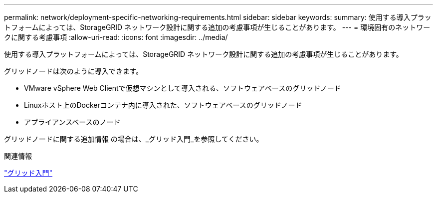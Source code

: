 ---
permalink: network/deployment-specific-networking-requirements.html 
sidebar: sidebar 
keywords:  
summary: 使用する導入プラットフォームによっては、StorageGRID ネットワーク設計に関する追加の考慮事項が生じることがあります。 
---
= 環境固有のネットワークに関する考慮事項
:allow-uri-read: 
:icons: font
:imagesdir: ../media/


[role="lead"]
使用する導入プラットフォームによっては、StorageGRID ネットワーク設計に関する追加の考慮事項が生じることがあります。

グリッドノードは次のように導入できます。

* VMware vSphere Web Clientで仮想マシンとして導入される、ソフトウェアベースのグリッドノード
* Linuxホスト上のDockerコンテナ内に導入された、ソフトウェアベースのグリッドノード
* アプライアンスベースのノード


グリッドノードに関する追加情報 の場合は、_グリッド入門_を参照してください。

.関連情報
link:../primer/index.html["グリッド入門"]
